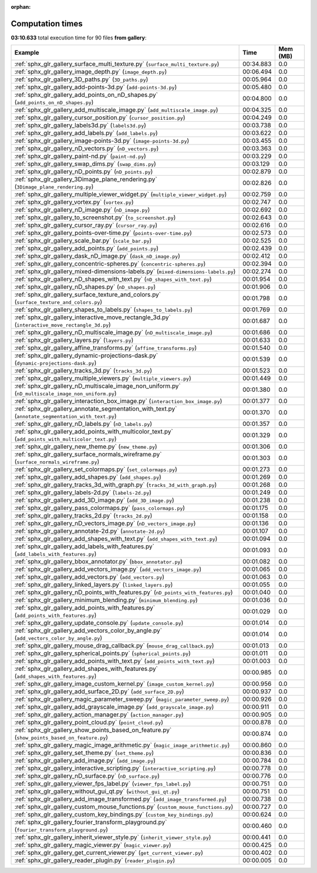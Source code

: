 
:orphan:

.. _sphx_glr_gallery_sg_execution_times:


Computation times
=================
**03:10.633** total execution time for 90 files **from gallery**:

.. container::

  .. raw:: html

    <style scoped>
    <link href="https://cdnjs.cloudflare.com/ajax/libs/twitter-bootstrap/5.3.0/css/bootstrap.min.css" rel="stylesheet" />
    <link href="https://cdn.datatables.net/1.13.6/css/dataTables.bootstrap5.min.css" rel="stylesheet" />
    </style>
    <script src="https://code.jquery.com/jquery-3.7.0.js"></script>
    <script src="https://cdn.datatables.net/1.13.6/js/jquery.dataTables.min.js"></script>
    <script src="https://cdn.datatables.net/1.13.6/js/dataTables.bootstrap5.min.js"></script>
    <script type="text/javascript" class="init">
    $(document).ready( function () {
        $('table.sg-datatable').DataTable({order: [[1, 'desc']]});
    } );
    </script>

  .. list-table::
   :header-rows: 1
   :class: table table-striped sg-datatable

   * - Example
     - Time
     - Mem (MB)
   * - :ref:`sphx_glr_gallery_surface_multi_texture.py` (``surface_multi_texture.py``)
     - 00:34.883
     - 0.0
   * - :ref:`sphx_glr_gallery_image_depth.py` (``image_depth.py``)
     - 00:06.494
     - 0.0
   * - :ref:`sphx_glr_gallery_3D_paths.py` (``3D_paths.py``)
     - 00:05.964
     - 0.0
   * - :ref:`sphx_glr_gallery_add-points-3d.py` (``add-points-3d.py``)
     - 00:05.480
     - 0.0
   * - :ref:`sphx_glr_gallery_add_points_on_nD_shapes.py` (``add_points_on_nD_shapes.py``)
     - 00:04.800
     - 0.0
   * - :ref:`sphx_glr_gallery_add_multiscale_image.py` (``add_multiscale_image.py``)
     - 00:04.325
     - 0.0
   * - :ref:`sphx_glr_gallery_cursor_position.py` (``cursor_position.py``)
     - 00:04.249
     - 0.0
   * - :ref:`sphx_glr_gallery_labels3d.py` (``labels3d.py``)
     - 00:03.738
     - 0.0
   * - :ref:`sphx_glr_gallery_add_labels.py` (``add_labels.py``)
     - 00:03.622
     - 0.0
   * - :ref:`sphx_glr_gallery_image-points-3d.py` (``image-points-3d.py``)
     - 00:03.455
     - 0.0
   * - :ref:`sphx_glr_gallery_nD_vectors.py` (``nD_vectors.py``)
     - 00:03.363
     - 0.0
   * - :ref:`sphx_glr_gallery_paint-nd.py` (``paint-nd.py``)
     - 00:03.229
     - 0.0
   * - :ref:`sphx_glr_gallery_swap_dims.py` (``swap_dims.py``)
     - 00:03.129
     - 0.0
   * - :ref:`sphx_glr_gallery_nD_points.py` (``nD_points.py``)
     - 00:02.879
     - 0.0
   * - :ref:`sphx_glr_gallery_3Dimage_plane_rendering.py` (``3Dimage_plane_rendering.py``)
     - 00:02.826
     - 0.0
   * - :ref:`sphx_glr_gallery_multiple_viewer_widget.py` (``multiple_viewer_widget.py``)
     - 00:02.759
     - 0.0
   * - :ref:`sphx_glr_gallery_vortex.py` (``vortex.py``)
     - 00:02.747
     - 0.0
   * - :ref:`sphx_glr_gallery_nD_image.py` (``nD_image.py``)
     - 00:02.692
     - 0.0
   * - :ref:`sphx_glr_gallery_to_screenshot.py` (``to_screenshot.py``)
     - 00:02.643
     - 0.0
   * - :ref:`sphx_glr_gallery_cursor_ray.py` (``cursor_ray.py``)
     - 00:02.616
     - 0.0
   * - :ref:`sphx_glr_gallery_points-over-time.py` (``points-over-time.py``)
     - 00:02.573
     - 0.0
   * - :ref:`sphx_glr_gallery_scale_bar.py` (``scale_bar.py``)
     - 00:02.525
     - 0.0
   * - :ref:`sphx_glr_gallery_add_points.py` (``add_points.py``)
     - 00:02.439
     - 0.0
   * - :ref:`sphx_glr_gallery_dask_nD_image.py` (``dask_nD_image.py``)
     - 00:02.412
     - 0.0
   * - :ref:`sphx_glr_gallery_concentric-spheres.py` (``concentric-spheres.py``)
     - 00:02.394
     - 0.0
   * - :ref:`sphx_glr_gallery_mixed-dimensions-labels.py` (``mixed-dimensions-labels.py``)
     - 00:02.274
     - 0.0
   * - :ref:`sphx_glr_gallery_nD_shapes_with_text.py` (``nD_shapes_with_text.py``)
     - 00:01.954
     - 0.0
   * - :ref:`sphx_glr_gallery_nD_shapes.py` (``nD_shapes.py``)
     - 00:01.906
     - 0.0
   * - :ref:`sphx_glr_gallery_surface_texture_and_colors.py` (``surface_texture_and_colors.py``)
     - 00:01.798
     - 0.0
   * - :ref:`sphx_glr_gallery_shapes_to_labels.py` (``shapes_to_labels.py``)
     - 00:01.769
     - 0.0
   * - :ref:`sphx_glr_gallery_interactive_move_rectangle_3d.py` (``interactive_move_rectangle_3d.py``)
     - 00:01.687
     - 0.0
   * - :ref:`sphx_glr_gallery_nD_multiscale_image.py` (``nD_multiscale_image.py``)
     - 00:01.686
     - 0.0
   * - :ref:`sphx_glr_gallery_layers.py` (``layers.py``)
     - 00:01.633
     - 0.0
   * - :ref:`sphx_glr_gallery_affine_transforms.py` (``affine_transforms.py``)
     - 00:01.540
     - 0.0
   * - :ref:`sphx_glr_gallery_dynamic-projections-dask.py` (``dynamic-projections-dask.py``)
     - 00:01.539
     - 0.0
   * - :ref:`sphx_glr_gallery_tracks_3d.py` (``tracks_3d.py``)
     - 00:01.523
     - 0.0
   * - :ref:`sphx_glr_gallery_multiple_viewers.py` (``multiple_viewers.py``)
     - 00:01.449
     - 0.0
   * - :ref:`sphx_glr_gallery_nD_multiscale_image_non_uniform.py` (``nD_multiscale_image_non_uniform.py``)
     - 00:01.380
     - 0.0
   * - :ref:`sphx_glr_gallery_interaction_box_image.py` (``interaction_box_image.py``)
     - 00:01.377
     - 0.0
   * - :ref:`sphx_glr_gallery_annotate_segmentation_with_text.py` (``annotate_segmentation_with_text.py``)
     - 00:01.370
     - 0.0
   * - :ref:`sphx_glr_gallery_nD_labels.py` (``nD_labels.py``)
     - 00:01.357
     - 0.0
   * - :ref:`sphx_glr_gallery_add_points_with_multicolor_text.py` (``add_points_with_multicolor_text.py``)
     - 00:01.329
     - 0.0
   * - :ref:`sphx_glr_gallery_new_theme.py` (``new_theme.py``)
     - 00:01.306
     - 0.0
   * - :ref:`sphx_glr_gallery_surface_normals_wireframe.py` (``surface_normals_wireframe.py``)
     - 00:01.303
     - 0.0
   * - :ref:`sphx_glr_gallery_set_colormaps.py` (``set_colormaps.py``)
     - 00:01.273
     - 0.0
   * - :ref:`sphx_glr_gallery_add_shapes.py` (``add_shapes.py``)
     - 00:01.269
     - 0.0
   * - :ref:`sphx_glr_gallery_tracks_3d_with_graph.py` (``tracks_3d_with_graph.py``)
     - 00:01.268
     - 0.0
   * - :ref:`sphx_glr_gallery_labels-2d.py` (``labels-2d.py``)
     - 00:01.249
     - 0.0
   * - :ref:`sphx_glr_gallery_add_3D_image.py` (``add_3D_image.py``)
     - 00:01.238
     - 0.0
   * - :ref:`sphx_glr_gallery_pass_colormaps.py` (``pass_colormaps.py``)
     - 00:01.175
     - 0.0
   * - :ref:`sphx_glr_gallery_tracks_2d.py` (``tracks_2d.py``)
     - 00:01.158
     - 0.0
   * - :ref:`sphx_glr_gallery_nD_vectors_image.py` (``nD_vectors_image.py``)
     - 00:01.136
     - 0.0
   * - :ref:`sphx_glr_gallery_annotate-2d.py` (``annotate-2d.py``)
     - 00:01.107
     - 0.0
   * - :ref:`sphx_glr_gallery_add_shapes_with_text.py` (``add_shapes_with_text.py``)
     - 00:01.094
     - 0.0
   * - :ref:`sphx_glr_gallery_add_labels_with_features.py` (``add_labels_with_features.py``)
     - 00:01.093
     - 0.0
   * - :ref:`sphx_glr_gallery_bbox_annotator.py` (``bbox_annotator.py``)
     - 00:01.082
     - 0.0
   * - :ref:`sphx_glr_gallery_add_vectors_image.py` (``add_vectors_image.py``)
     - 00:01.065
     - 0.0
   * - :ref:`sphx_glr_gallery_add_vectors.py` (``add_vectors.py``)
     - 00:01.063
     - 0.0
   * - :ref:`sphx_glr_gallery_linked_layers.py` (``linked_layers.py``)
     - 00:01.055
     - 0.0
   * - :ref:`sphx_glr_gallery_nD_points_with_features.py` (``nD_points_with_features.py``)
     - 00:01.040
     - 0.0
   * - :ref:`sphx_glr_gallery_minimum_blending.py` (``minimum_blending.py``)
     - 00:01.036
     - 0.0
   * - :ref:`sphx_glr_gallery_add_points_with_features.py` (``add_points_with_features.py``)
     - 00:01.029
     - 0.0
   * - :ref:`sphx_glr_gallery_update_console.py` (``update_console.py``)
     - 00:01.014
     - 0.0
   * - :ref:`sphx_glr_gallery_add_vectors_color_by_angle.py` (``add_vectors_color_by_angle.py``)
     - 00:01.014
     - 0.0
   * - :ref:`sphx_glr_gallery_mouse_drag_callback.py` (``mouse_drag_callback.py``)
     - 00:01.013
     - 0.0
   * - :ref:`sphx_glr_gallery_spherical_points.py` (``spherical_points.py``)
     - 00:01.011
     - 0.0
   * - :ref:`sphx_glr_gallery_add_points_with_text.py` (``add_points_with_text.py``)
     - 00:01.003
     - 0.0
   * - :ref:`sphx_glr_gallery_add_shapes_with_features.py` (``add_shapes_with_features.py``)
     - 00:00.985
     - 0.0
   * - :ref:`sphx_glr_gallery_image_custom_kernel.py` (``image_custom_kernel.py``)
     - 00:00.956
     - 0.0
   * - :ref:`sphx_glr_gallery_add_surface_2D.py` (``add_surface_2D.py``)
     - 00:00.937
     - 0.0
   * - :ref:`sphx_glr_gallery_magic_parameter_sweep.py` (``magic_parameter_sweep.py``)
     - 00:00.926
     - 0.0
   * - :ref:`sphx_glr_gallery_add_grayscale_image.py` (``add_grayscale_image.py``)
     - 00:00.911
     - 0.0
   * - :ref:`sphx_glr_gallery_action_manager.py` (``action_manager.py``)
     - 00:00.905
     - 0.0
   * - :ref:`sphx_glr_gallery_point_cloud.py` (``point_cloud.py``)
     - 00:00.878
     - 0.0
   * - :ref:`sphx_glr_gallery_show_points_based_on_feature.py` (``show_points_based_on_feature.py``)
     - 00:00.874
     - 0.0
   * - :ref:`sphx_glr_gallery_magic_image_arithmetic.py` (``magic_image_arithmetic.py``)
     - 00:00.860
     - 0.0
   * - :ref:`sphx_glr_gallery_set_theme.py` (``set_theme.py``)
     - 00:00.836
     - 0.0
   * - :ref:`sphx_glr_gallery_add_image.py` (``add_image.py``)
     - 00:00.784
     - 0.0
   * - :ref:`sphx_glr_gallery_interactive_scripting.py` (``interactive_scripting.py``)
     - 00:00.778
     - 0.0
   * - :ref:`sphx_glr_gallery_nD_surface.py` (``nD_surface.py``)
     - 00:00.776
     - 0.0
   * - :ref:`sphx_glr_gallery_viewer_fps_label.py` (``viewer_fps_label.py``)
     - 00:00.751
     - 0.0
   * - :ref:`sphx_glr_gallery_without_gui_qt.py` (``without_gui_qt.py``)
     - 00:00.751
     - 0.0
   * - :ref:`sphx_glr_gallery_add_image_transformed.py` (``add_image_transformed.py``)
     - 00:00.738
     - 0.0
   * - :ref:`sphx_glr_gallery_custom_mouse_functions.py` (``custom_mouse_functions.py``)
     - 00:00.727
     - 0.0
   * - :ref:`sphx_glr_gallery_custom_key_bindings.py` (``custom_key_bindings.py``)
     - 00:00.624
     - 0.0
   * - :ref:`sphx_glr_gallery_fourier_transform_playground.py` (``fourier_transform_playground.py``)
     - 00:00.460
     - 0.0
   * - :ref:`sphx_glr_gallery_inherit_viewer_style.py` (``inherit_viewer_style.py``)
     - 00:00.441
     - 0.0
   * - :ref:`sphx_glr_gallery_magic_viewer.py` (``magic_viewer.py``)
     - 00:00.425
     - 0.0
   * - :ref:`sphx_glr_gallery_get_current_viewer.py` (``get_current_viewer.py``)
     - 00:00.402
     - 0.0
   * - :ref:`sphx_glr_gallery_reader_plugin.py` (``reader_plugin.py``)
     - 00:00.005
     - 0.0
